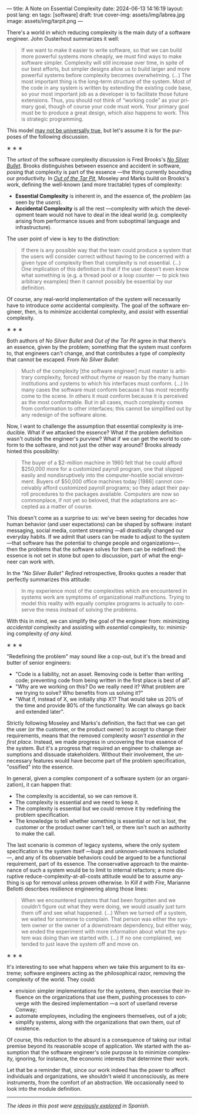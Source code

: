 ---
title: A Note on Essential Complexity
date: 2024-06-13 14:16:19
layout: post
lang: en
tags: [software]
draft: true
cover-img: assets/img/labrea.jpg
image: assets/img/tarpit.png
---
#+OPTIONS: toc:nil num:nil
#+LANGUAGE: en

There's a world in which reducing complexity is the main duty of a software engineer. John Ousterhout summarizes it well:

#+begin_quote
If we want to make it easier to write software, so that we can build more powerful systems more cheaply, we must find ways to make software simpler. Complexity will still increase over time, in spite of our best efforts, but simpler designs allow us to build larger and more powerful systems before complexity becomes overwhelming. (...) The most important thing is the long-term structure of the system. Most of the code in any system is written by extending the existing code base, so your most important job as a developer is to facilitate those future extensions. Thus, you should not think of “working code” as your primary goal, though of course your code must work. Your primary goal must be to produce a great design, which also happens to work. This is strategic programming.
#+end_quote

This model [[file:the-job-of-a-software-engineer][may not be universally true]], but let's assume it is for the purposes of the following discussion.

#+BEGIN_CENTER
\lowast{} \lowast{} \lowast{}
#+END_CENTER


The /urtext/ of the software complexity discussion is Fred Brooks's [[https://worrydream.com/refs/Brooks_1986_-_No_Silver_Bullet.pdf][/No Silver Bullet/]]. Brooks distinguishes between essence and accident in software, posing that complexity is part of the essence ---the thing currently bounding our productivity. In [[https://curtclifton.net/papers/MoseleyMarks06a.pdf][/Out of the Tar Pit/]], Moseley and Marks build on Brooks's work, defining the well-known (and more tractable) types of complexity:

- *Essential Complexity* is inherent in, and the essence of, the /problem/ (as seen by the /users/).
- *Accidental Complexity* is all the rest ---complexity with which the development team would not have to deal in the ideal world (e.g. complexity arising from performance issues and from suboptimal language and infrastructure).

The user point of view is key to the distinction:

#+begin_quote
If there is any possible way that the team could produce a system that the users will consider correct without having to be concerned with a given type of complexity then that complexity is not essential. (...) One implication of this definition is that if the user doesn’t even know what something is (e.g. a thread pool or a loop counter — to pick two arbitrary examples) then it cannot possibly be essential by our definition.
#+end_quote

Of course, any real-world implementation of the system will necessarily have to introduce /some/ accidental complexity. The goal of the software engineer, then, is to /minimize/ accidental complexity, and /assist/ with essential complexity.

#+BEGIN_CENTER
\lowast{} \lowast{} \lowast{}
#+END_CENTER

Both authors of /No Silver Bullet/ and /Out of the Tar Pit/ agree in that there's an essence, given by the problem; something that the system must conform to, that engineers can't change, and that contributes a type of complexity that cannot be escaped. From /No Silver Bullet/:

#+begin_quote
Much of the complexity [the software engineer] must master is arbitrary complexity, forced without rhyme or reason by the many human institutions and systems to which his interfaces must conform. (…) In many cases the software must conform because it has most recently come to the scene. In others it must conform because it is perceived as the most conformable. But in all cases, much complexity comes from conformation to other interfaces; this cannot be simplified out by any redesign of the software alone.
#+end_quote

Now, I want to challenge the assumption that essential complexity is irreducible. What if we attacked the essence? What if the problem definition wasn't outside the engineer's purview? What if we can get the world to conform to the software, and not just the other way around? Brooks already hinted this possibility:

#+begin_quote
The buyer of a $2-million machine in 1960 felt that he could afford $250,000 more for a customized payroll program, one that slipped easily and nondisruptively into the computer-hostile social environment. Buyers of $50,000 office machines today [1986] cannot conceivably afford customized payroll programs; so they adapt their payroll procedures to the packages available. Computers are now so commonplace, if not yet so beloved, that the adaptations are accepted as a matter of course.
#+end_quote

This doesn't come as a surprise to us: we've been seeing for decades how human behavior (and user expectations) can be shaped by software: instant messaging, social media, content streaming ---all drastically changed our everyday habits. If we admit that users can be made to adjust to the system ---that software has the potential to change people and organizations---, then the problems that the software solves for them can be redefined: the essence is not set in stone but open to discussion, part of what the engineer can work with.

In the /"No Silver Bullet" Refired/ retrospective, Brooks quotes a reader that perfectly summarizes this attitude:

#+begin_quote
In my experience most of the complexities which are encountered in systems work are symptoms of organizational malfunctions. Trying to model this reality with equally complex programs is actually to conserve the mess instead of solving the problems.
#+end_quote

With this in mind, we can simplify the goal of the engineer from: minimizing /accidental/ complexity and assisting with /essential/ complexity, to: minimizing complexity /of any kind/.

#+BEGIN_CENTER
\lowast{} \lowast{} \lowast{}
#+END_CENTER

# TODO consider moving these two paragraphs to the previous section (between brooks quotes). that would make this one more cohesive
"Redefining the problem" may sound like a cop-out, but it's the bread and butter of senior engineers:

# TODO try to rephrase
- "Code is a liability, not an asset. Removing code is better than writing code; preventing code from being written in the first place is best of all".
- "Why are we working on this? Do we really need it? What problem are we trying to solve? Who benefits from us solving it?”
- "What if, instead of X, we initially ship X1? That would take us 20% of the time and provide 80% of the functionality. We can always go back and extended later".

Strictly following Moseley and Marks's definition, the fact that we can get the user (or the customer, or the product owner) to accept to change their requirements, means that the removed complexity /wasn't essential in the first place/. Instead, we made progress in uncovering the true essence of the system. But it's a progress that required an engineer to challenge assumptions and dissuade stakeholders. Without their involvement, the unnecessary features would have become part of the problem specification, "ossified" into the essence.

In general, given a complex component of a software system (or an organization), it can happen that:

- The complexity is accidental, so we can remove it.
- The complexity is essential and we need to keep it.
- The complexity is essential but we could remove it by redefining the problem specification.
- The knowledge to tell whether something is essential or not is lost, the customer or the product owner can't tell, or there isn't such an authority to make the call.

The last scenario is common of legacy systems, where the only system specification is the system itself ---bugs and unknown-unknowns included---, and any of its observable behaviors could be argued to be a functional requirement, part of its essence. The conservative approach to the maintenance of such a system would be to limit to internal refactors; a more disruptive reduce-complexity-at-all-costs attitude would be to assume anything is up for removal unless proven otherwise. In /Kill it with Fire/, Marianne Bellotti describes resilience engineering along those lines:

#+begin_quote
When we encountered systems that had been forgotten and we couldn’t figure out what they were doing, we would usually just turn them off and see what happened. (…) When we turned off a system, we waited for someone to complain. That person was either the system owner or the owner of a downstream dependency, but either way, we ended the experiment with more information about what the system was doing than we started with. (…) If no one complained, we tended to just leave the system off and move on.
#+end_quote

#+BEGIN_CENTER
\lowast{} \lowast{} \lowast{}
#+END_CENTER

It's interesting to see what happens when we take this argument to its extreme; software engineers acting as the philosophical razor, removing the complexity of the world. They could:
# todo consider making this a paragraph instead of alist
- envision simpler implementations for the systems, then exercise their influence on the organizations that use them, pushing processes to converge with the desired implementation ---a sort of userland reverse Conway;
- automate employees, including the engineers themselves, out of a job;
- simplify systems, along with the organizations that own them, out of existence.

Of course, this reduction to the absurd is a consequence of taking our initial premise beyond its reasonable scope of application. We started with the assumption that the software engineer's sole purpose is to minimize complexity, ignoring, for instance, the economic interests that determine their work.

Let that be a reminder that, since our work indeed has the power to affect individuals and organizations, we shouldn't wield it unconsciously, as mere instruments, from the comfort of an abstraction. We occasionally need to look into the module definition.

-----
/The ideas in this post were [[file:posdata-sobre-la-complejidad-esencial][previously explored]] in Spanish./
